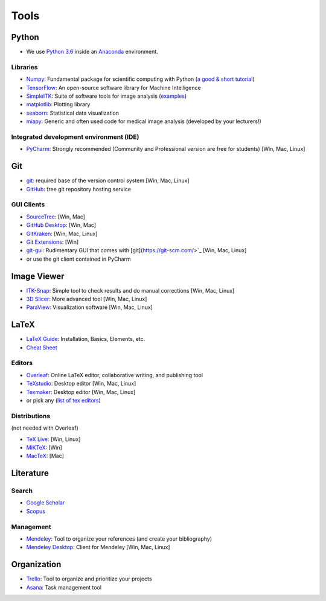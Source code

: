 =====
Tools
=====

Python
------

- We use `Python 3.6 <https://docs.python.org/3.6/>`_ inside an `Anaconda <https://www.continuum.io/downloads>`_ environment.

Libraries
^^^^^^^^^

- `Numpy <http://www.numpy.org/>`_: Fundamental package for scientific computing with Python (`a good & short tutorial <http://cs231n.github.io/python-numpy-tutorial/>`_)
- `TensorFlow <https://www.tensorflow.org/>`_: An open-source software library for Machine Intelligence
- `SimpleITK <www.simpleitk.org/>`_: Suite of software tools for image analysis (`examples <http://insightsoftwareconsortium.github.io/SimpleITK-Notebooks/>`_)
- `matplotlib <https://matplotlib.org/>`_: Plotting library
- `seaborn <https://seaborn.pydata.org/>`_: Statistical data visualization
- `miapy <https://github.com/istb-mia/miapy>`_: Generic and often used code for medical image analysis (developed by your lecturers!)

Integrated development environment (IDE)
^^^^^^^^^^^^^^^^^^^^^^^^^^^^^^^^^^^^^^^^

- `PyCharm <https://www.jetbrains.com/pycharm/>`_: Strongly recommended (Community and Professional version are free for students) [Win, Mac, Linux]


Git
---

- `git <https://git-scm.com/>`_: required base of the version control system [Win, Mac, Linux]
- `GitHub <https://github.com/>`_: free git repository hosting service

GUI Clients
^^^^^^^^^^^

- `SourceTree <https://www.sourcetreeapp.com/>`_:  [Win, Mac]
- `GitHub Desktop <https://desktop.github.com/>`_: [Win, Mac]
- `GitKraken <https://www.gitkraken.com/>`_: [Win, Mac, Linux]
- `Git Extensions <https://gitextensions.github.io/>`_: [Win]
- `git-gui <https://git-scm.com/docs/git-gui>`_: Rudimentary GUI that comes with [git](https://git-scm.com/>`_ [Win, Mac, Linux]
- or use the git client contained in PyCharm

Image Viewer
------------

- `ITK-Snap <http://www.itksnap.org/pmwiki/pmwiki.php>`_: Simple tool to check results and do manual corrections [Win, Mac, Linux]
- `3D Slicer <https://www.slicer.org/>`_: More advanced tool [Win, Mac, Linux]
- `ParaView <https://www.paraview.org/>`_: Visualization software  [Win, Mac, Linux]

LaTeX
-----

- `LaTeX Guide <https://en.wikibooks.org/wiki/LaTeX>`_: Installation, Basics, Elements, etc.
- `Cheat Sheet <https://wch.github.io/latexsheet/latexsheet.pdf>`_

Editors
^^^^^^^

- `Overleaf <https://www.overleaf.com/>`_: Online LaTeX editor, collaborative writing, and publishing tool
- `TeXstudio <http://www.texstudio.org/>`_: Desktop editor [Win, Mac, Linux]
- `Texmaker <http://www.xm1math.net/texmaker/>`_: Desktop editor [Win, Mac, Linux]
- or pick any (`list of tex editors <https://en.wikipedia.org/wiki/Comparison_of_TeX_editors>`_)

Distributions
^^^^^^^^^^^^^

(not needed with Overleaf)

- `TeX Live <https://www.tug.org/texlive/>`_: [Win, Linux]
- `MiKTeX <https://miktex.org/>`_: [Win]
- `MacTeX <http://www.tug.org/mactex/>`_: [Mac]

Literature
----------

Search
^^^^^^

- `Google Scholar <https://scholar.google.ch/>`_
- `Scopus <https://www.scopus.com/>`_

Management
^^^^^^^^^^

- `Mendeley <https://www.mendeley.com/>`_: Tool to organize your references (and create your bibliography)
- `Mendeley Desktop <https://www.mendeley.com/downloads>`_: Client for Mendeley [Win, Mac, Linux]

Organization
------------

- `Trello <https://trello.com/>`_: Tool to organize and prioritize your projects
- `Asana <https://asana.com/>`_: Task management tool